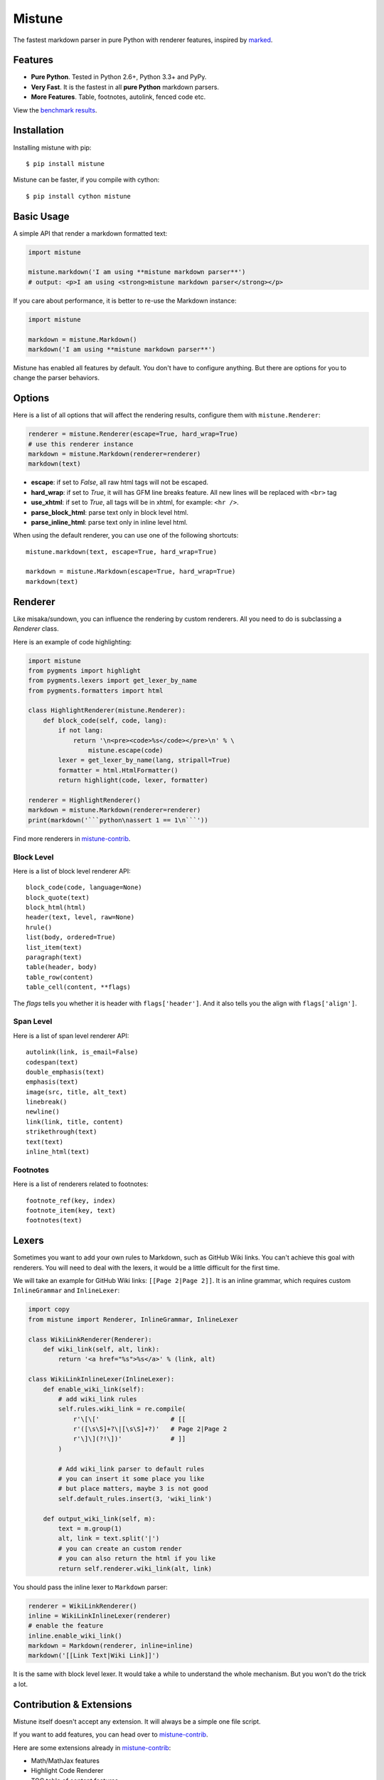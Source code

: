 Mistune
=======

The fastest markdown parser in pure Python with renderer features,
inspired by marked_.

.. image:: https://img.shields.io/badge/donate-lepture-green.svg
   :target: https://lepture.herokuapp.com/?amount=1000&reason=lepture%2Fmistune
   :alt: Donate lepture
.. image:: https://img.shields.io/pypi/wheel/mistune.svg?style=flat
   :target: https://pypi.python.org/pypi/mistune/
   :alt: Wheel Status
.. image:: https://anaconda.org/conda-forge/mistune/badges/version.svg
   :target: https://anaconda.org/conda-forge/mistune
   :alt: Conda Version
.. image:: https://img.shields.io/pypi/v/mistune.svg
   :target: https://pypi.python.org/pypi/mistune/
   :alt: Latest Version
.. image:: https://travis-ci.org/lepture/mistune.svg?branch=master
   :target: https://travis-ci.org/lepture/mistune
   :alt: Travis CI Status
.. image:: https://coveralls.io/repos/lepture/mistune/badge.svg?branch=master
   :target: https://coveralls.io/r/lepture/mistune
   :alt: Coverage Status
.. image:: https://ci.appveyor.com/api/projects/status/8ai8tfwp75oela17?svg=true
   :target: https://ci.appveyor.com/project/lepture/mistune
   :alt: App Veyor CI Status

.. _marked: https://github.com/chjj/marked


Features
--------

* **Pure Python**. Tested in Python 2.6+, Python 3.3+ and PyPy.
* **Very Fast**. It is the fastest in all **pure Python** markdown parsers.
* **More Features**. Table, footnotes, autolink, fenced code etc.

View the `benchmark results <https://github.com/lepture/mistune/issues/1>`_.

Installation
------------

Installing mistune with pip::

    $ pip install mistune


Mistune can be faster, if you compile with cython::

    $ pip install cython mistune


Basic Usage
-----------

A simple API that render a markdown formatted text:

.. code:: python

    import mistune

    mistune.markdown('I am using **mistune markdown parser**')
    # output: <p>I am using <strong>mistune markdown parser</strong></p>

If you care about performance, it is better to re-use the Markdown instance:

.. code:: python

    import mistune

    markdown = mistune.Markdown()
    markdown('I am using **mistune markdown parser**')

Mistune has enabled all features by default. You don't have to configure
anything. But there are options for you to change the parser behaviors.


Options
-------

Here is a list of all options that will affect the rendering results,
configure them with ``mistune.Renderer``:

.. code:: python

    renderer = mistune.Renderer(escape=True, hard_wrap=True)
    # use this renderer instance
    markdown = mistune.Markdown(renderer=renderer)
    markdown(text)

* **escape**: if set to *False*, all raw html tags will not be escaped.
* **hard_wrap**: if set to *True*, it will has GFM line breaks feature.
  All new lines will be replaced with ``<br>`` tag
* **use_xhtml**: if set to *True*, all tags will be in xhtml, for example: ``<hr />``.
* **parse_block_html**: parse text only in block level html.
* **parse_inline_html**: parse text only in inline level html.

When using the default renderer, you can use one of the following shortcuts::

    mistune.markdown(text, escape=True, hard_wrap=True)

    markdown = mistune.Markdown(escape=True, hard_wrap=True)
    markdown(text)


Renderer
--------

Like misaka/sundown, you can influence the rendering by custom renderers.
All you need to do is subclassing a `Renderer` class.

Here is an example of code highlighting:

.. code:: python

    import mistune
    from pygments import highlight
    from pygments.lexers import get_lexer_by_name
    from pygments.formatters import html

    class HighlightRenderer(mistune.Renderer):
        def block_code(self, code, lang):
            if not lang:
                return '\n<pre><code>%s</code></pre>\n' % \
                    mistune.escape(code)
            lexer = get_lexer_by_name(lang, stripall=True)
            formatter = html.HtmlFormatter()
            return highlight(code, lexer, formatter)

    renderer = HighlightRenderer()
    markdown = mistune.Markdown(renderer=renderer)
    print(markdown('```python\nassert 1 == 1\n```'))

Find more renderers in `mistune-contrib`_.

Block Level
~~~~~~~~~~~

Here is a list of block level renderer API::

    block_code(code, language=None)
    block_quote(text)
    block_html(html)
    header(text, level, raw=None)
    hrule()
    list(body, ordered=True)
    list_item(text)
    paragraph(text)
    table(header, body)
    table_row(content)
    table_cell(content, **flags)

The *flags* tells you whether it is header with ``flags['header']``. And it
also tells you the align with ``flags['align']``.


Span Level
~~~~~~~~~~

Here is a list of span level renderer API::

    autolink(link, is_email=False)
    codespan(text)
    double_emphasis(text)
    emphasis(text)
    image(src, title, alt_text)
    linebreak()
    newline()
    link(link, title, content)
    strikethrough(text)
    text(text)
    inline_html(text)

Footnotes
~~~~~~~~~

Here is a list of renderers related to footnotes::

    footnote_ref(key, index)
    footnote_item(key, text)
    footnotes(text)

Lexers
------

Sometimes you want to add your own rules to Markdown, such as GitHub Wiki
links. You can't achieve this goal with renderers. You will need to deal
with the lexers, it would be a little difficult for the first time.

We will take an example for GitHub Wiki links: ``[[Page 2|Page 2]]``.
It is an inline grammar, which requires custom ``InlineGrammar`` and
``InlineLexer``:

.. code:: python

    import copy
    from mistune import Renderer, InlineGrammar, InlineLexer

    class WikiLinkRenderer(Renderer):
        def wiki_link(self, alt, link):
            return '<a href="%s">%s</a>' % (link, alt)

    class WikiLinkInlineLexer(InlineLexer):
        def enable_wiki_link(self):
            # add wiki_link rules
            self.rules.wiki_link = re.compile(
                r'\[\['                   # [[
                r'([\s\S]+?\|[\s\S]+?)'   # Page 2|Page 2
                r'\]\](?!\])'             # ]]
            )

            # Add wiki_link parser to default rules
            # you can insert it some place you like
            # but place matters, maybe 3 is not good
            self.default_rules.insert(3, 'wiki_link')

        def output_wiki_link(self, m):
            text = m.group(1)
            alt, link = text.split('|')
            # you can create an custom render
            # you can also return the html if you like
            return self.renderer.wiki_link(alt, link)

You should pass the inline lexer to ``Markdown`` parser:

.. code:: python

    renderer = WikiLinkRenderer()
    inline = WikiLinkInlineLexer(renderer)
    # enable the feature
    inline.enable_wiki_link()
    markdown = Markdown(renderer, inline=inline)
    markdown('[[Link Text|Wiki Link]]')

It is the same with block level lexer. It would take a while to understand
the whole mechanism. But you won't do the trick a lot.


Contribution & Extensions
-------------------------

Mistune itself doesn't accept any extension. It will always be a simple one
file script.

If you want to add features, you can head over to `mistune-contrib`_.

Here are some extensions already in `mistune-contrib`_:

* Math/MathJax features
* Highlight Code Renderer
* TOC table of content features
* MultiMarkdown Metadata parser

Get inspired with the contrib repository.

.. _`mistune-contrib`: https://github.com/lepture/mistune-contrib


